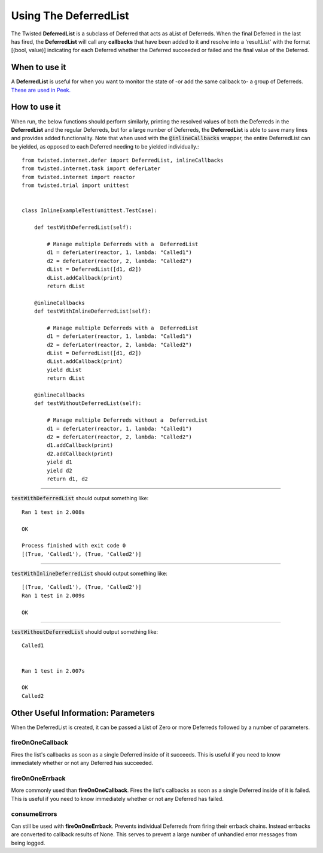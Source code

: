 ======================
Using The DeferredList
======================

The Twisted **DeferredList** is a subclass of Deferred that acts as aList of
Deferreds. When the final Deferred in the last has fired, the **DeferredList** will
call any **callbacks** that have been added to it and resolve into a 'resultList'
with the format [(bool, value)] indicating for each Deferred whether the Deferred
succeeded or failed and the final value of the Deferred.


When to use it
--------------

A **DeferredList** is useful for when you want to monitor the state of -or add the
same callback to- a group of Deferreds.
`These are used in Peek. <https://gitlab.synerty.com/peek/peek-abstract-chunked-index
/-/blob/master/peek_abstract_chunked_index/private/client/controller/
ACICacheControllerABC.py#L66>`_


How to use it
-------------

When run, the below functions should perform similarly, printing the resolved values
of both the Deferreds in the **DeferredList** and the regular Deferreds, but for a
large number of Deferreds, the **DeferredList** is able to save many lines and
provides added functionality. Note that when used with the :code:`@inlineCallbacks`
wrapper, the entire DeferredList can be yielded, as opposed to each Deferred
needing to be yielded individually.::

    from twisted.internet.defer import DeferredList, inlineCallbacks
    from twisted.internet.task import deferLater
    from twisted.internet import reactor
    from twisted.trial import unittest


    class InlineExampleTest(unittest.TestCase):

        def testWithDeferredList(self):

            # Manage multiple Deferreds with a  DeferredList
            d1 = deferLater(reactor, 1, lambda: "Called1")
            d2 = deferLater(reactor, 2, lambda: "Called2")
            dList = DeferredList([d1, d2])
            dList.addCallback(print)
            return dList

        @inlineCallbacks
        def testWithInlineDeferredList(self):

            # Manage multiple Deferreds with a  DeferredList
            d1 = deferLater(reactor, 1, lambda: "Called1")
            d2 = deferLater(reactor, 2, lambda: "Called2")
            dList = DeferredList([d1, d2])
            dList.addCallback(print)
            yield dList
            return dList

        @inlineCallbacks
        def testWithoutDeferredList(self):

            # Manage multiple Deferreds without a  DeferredList
            d1 = deferLater(reactor, 1, lambda: "Called1")
            d2 = deferLater(reactor, 2, lambda: "Called2")
            d1.addCallback(print)
            d2.addCallback(print)
            yield d1
            yield d2
            return d1, d2



----

:code:`testWithDeferredList` should output something like::

    Ran 1 test in 2.008s

    OK

    Process finished with exit code 0
    [(True, 'Called1'), (True, 'Called2')]

----

:code:`testWithInlineDeferredList` should output something like::

    [(True, 'Called1'), (True, 'Called2')]
    Ran 1 test in 2.009s

    OK

----

:code:`testWithoutDeferredList` should output something like::

    Called1


    Ran 1 test in 2.007s

    OK
    Called2


Other Useful Information: Parameters
------------------------------------

When the DeferredList is created, it can be passed a List of Zero or more Deferreds
followed by a number of parameters.

fireOnOneCallback
'''''''''''''''''

Fires the list's callbacks as soon as a single Deferred inside of it succeeds.
This is useful if you need to know immediately whether or not any Deferred has
succeeded.

fireOnOneErrback
''''''''''''''''

More commonly used than **fireOnOneCallback**. Fires the list's callbacks as soon
as a single Deferred inside of it is failed. This is useful if you need to know
immediately whether or not any Deferred has failed.

consumeErrors
'''''''''''''

Can still be used with **fireOnOneErrback**. Prevents individual Deferreds from
firing their errback chains. Instead errbacks are converted to callback results
of None. This serves to prevent a large number of unhandled error messages from
being logged.

